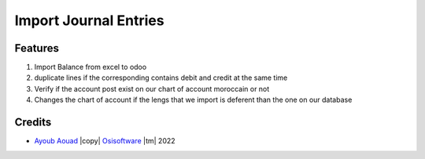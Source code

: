 .. class:: text-center

Import Journal Entries
=======================


.. class:: text-left

Features
--------

#. Import Balance from excel to odoo
#. duplicate lines if the corresponding contains debit and credit at the same time
#. Verify if the account post exist on our chart of account moroccain or not
#. Changes the chart of account if the lengs that we import is deferent than the one on our database


Credits
-------


- `Ayoub Aouad <ayoub.aouad@leithsolutions.net>`_ |copy|
  `Osisoftware <http://www.osisoftware.net>`_ |tm| 2022

